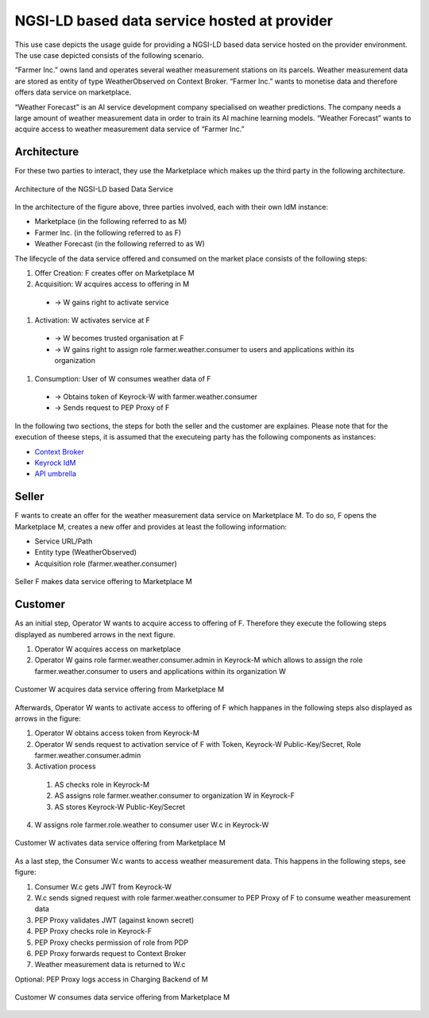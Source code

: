 NGSI-LD based data service hosted at provider
==============================================

This use case depicts the usage guide for providing a NGSI-LD based data service hosted
on the provider environment. The use case depicted consists of the following scenario.

“Farmer Inc.” owns land and operates several weather measurement stations on its parcels. Weather measurement data are stored as entity of type WeatherObserved on Context Broker. “Farmer Inc.” wants to monetise data and therefore offers data service on marketplace.

“Weather Forecast” is an AI service development company specialised on weather predictions. The company needs a large amount of weather measurement data in order to train its AI machine learning models. “Weather Forecast” wants to acquire access to weather measurement data service of “Farmer Inc.”


Architecture
-----------------
For these two parties to interact, they use the Marketplace which makes up the third party in the following architecture.

.. figure:: ../images/diagrams/NGSILD_dataservice_architecture.png
   :align: center

   Architecture of the NGSI-LD based Data Service

In the architecture of the figure above, three parties involved, each with their own IdM instance:


* Marketplace (in the following referred to as M)
* Farmer Inc. (in the following referred to as F)
* Weather Forecast (in the following referred to as W)

The lifecycle of the data service offered and consumed on the market place consists of the following steps:

#. Offer Creation: F creates offer on Marketplace M
#. Acquisition: W acquires access to offering in M 

  * → W gains right to activate service
#. Activation: W activates service at F

  * → W becomes trusted organisation at F
  * → W gains right to assign role farmer.weather.consumer to users and applications within its organization
#. Consumption: User of W consumes weather data of F

  * → Obtains token of Keyrock-W with farmer.weather.consumer
  * → Sends request to PEP Proxy of F

In the following two sections, the steps for both the seller and the customer are explaines. Please note that for the execution of theese steps, it is assumed that the executeing party has the following components as instances:

* `Context Broker <https://fiware-orion.readthedocs.io/en/master/admin/install/index.html>`_
* `Keyrock IdM <https://fiware-ai-marketplace-poc.readthedocs.io/en/dev/kubernetes-guide.html#idm>`_ 
* `API umbrella <https://github.com/apinf/apinf-umbrella>`_


Seller
-----------------

F wants to create an offer for the weather measurement data service on Marketplace M. To do so, F opens the Marketplace M, creates a new offer and provides at least the following information:

* Service URL/Path
* Entity type (WeatherObserved)
* Acquisition role (farmer.weather.consumer)


.. figure:: ../images/diagrams/NGSILD_CreateOffer.png
   :align: center

   Seller F makes data service offering to Marketplace M

Customer
-----------------

As an initial step, Operator W wants to acquire access to offering of F. Therefore they execute the following steps displayed as numbered arrows in the next figure. 


#. Operator W acquires access on marketplace
#. Operator W gains role farmer.weather.consumer.admin in Keyrock-M which allows to assign the role farmer.weather.consumer to users and applications within its organization W


.. figure:: ../images/diagrams/NGSILD_Acquisition.png
   :align: center

   Customer W acquires data service offering from Marketplace M

Afterwards, Operator W wants to activate access to offering of F which happanes in the following steps also displayed as arrows in the figure:


1. Operator W obtains access token from Keyrock-M
2. Operator W sends request to activation service of F with Token, Keyrock-W Public-Key/Secret, Role farmer.weather.consumer.admin
3. Activation process
 #. AS checks role in Keyrock-M
 #. AS assigns role farmer.weather.consumer to organization W in Keyrock-F
 #. AS stores Keyrock-W Public-Key/Secret
4. W assigns role farmer.role.weather to consumer user W.c in Keyrock-W



.. figure:: ../images/diagrams/NGSILD_Activation.png
   :align: center

   Customer W activates data service offering from Marketplace M

As a last step, the Consumer W.c wants to access weather measurement data. This happens in the following steps, see figure: 

#. Consumer W.c gets JWT from Keyrock-W
#. W.c sends signed request with role farmer.weather.consumer to PEP Proxy of F to consume weather measurement data
#. PEP Proxy validates JWT (against known secret)
#. PEP Proxy checks role in Keyrock-F
#. PEP Proxy checks permission of role from PDP
#. PEP Proxy forwards request to Context Broker
#. Weather measurement data is returned to W.c


Optional: PEP Proxy logs access in Charging Backend of M


.. figure:: ../images/diagrams/NGSILD_Consumption.png
   :align: center

   Customer W consumes data service offering from Marketplace M
